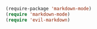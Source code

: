 #+BEGIN_SRC emacs-lisp
  (require-package 'markdown-mode)
  (require 'markdown-mode)
  (require 'evil-markdown)
#+END_SRC
